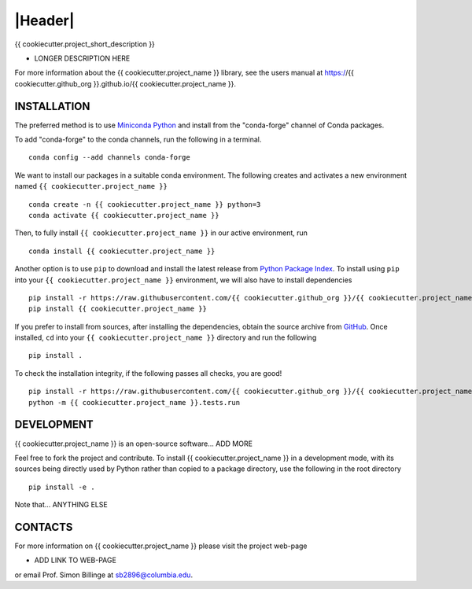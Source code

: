 |Header|
========

.. |Header| raw:: html

        <h1 style="margin-top: 0; margin-bottom: 0;">
                <a href=".." style="text-decoration:none;">
                        <img style="vertical-align:middle" src="https://www.diffpy.org/_static/diffpy_logo_header.png" width="100">
                        <!--maybe use https://github.com/{{ cookiecutter.github_org }}.png ?-->
                        <span>{{ cookiecutter.project_name }}</span>
                </a>
        </h1>
   
|PyPi| |Forge| |PythonVersion| |Tracking| |PR|

|Test| |CI| |Codecov| |Black| |DOI| 

.. |Black| image:: https://img.shields.io/badge/code_style-black-black
        :target: https://github.com/psf/black
   
.. |CI| image:: https://github.com/{{ cookiecutter.github_org }}/{{ cookiecutter.project_name }}/actions/workflows/main.yml/badge.svg
        :target: https://github.com/{{ cookiecutter.github_org }}/{{ cookiecutter.project_name }}/actions/workflows/main.yml

.. |Codecov| image:: https://codecov.io/gh/{{ cookiecutter.github_org }}/{{ cookiecutter.project_name }}/branch/main/graph/badge.svg
        :target: https://codecov.io/gh/{{ cookiecutter.github_org }}/{{ cookiecutter.project_name }}
   
.. |DOI| image:: https://img.shields.io/badge/TO_ADD_DOI-need_a_doi_%3F-red
        :target: https://docs.github.com/en/repositories/archiving-a-github-repository/referencing-and-citing-content
   
.. |Forge| image:: https://img.shields.io/conda/vn/conda-forge/{{ cookiecutter.project_name }}
        :target: https://anaconda.org/conda-forge/{{ cookiecutter.project_name }}

.. |PR| image:: https://img.shields.io/badge/PR-Welcome-29ab47ff
        :target: https://github.com/{{ cookiecutter.github_org }}/{{ cookiecutter.project_name }}/blob/main/CONTRIBUTING.rst

.. |PyPi| image:: https://img.shields.io/pypi/v/{{ cookiecutter.project_name }}
        :target: https://pypi.org/project/{{ cookiecutter.project_name }}/
   
.. |PythonVersion| image:: https://img.shields.io/pypi/pyversions/{{ cookiecutter.project_name }}
        :target: https://pypi.org/project/{{ cookiecutter.project_name }}/

.. |Test| image:: https://img.shields.io/badge/TO_ADD_TEST-need_a_test.yml_%3F-red
        :target: https://github.com/matplotlib/matplotlib/blob/main/.github/workflows/tests.yml

.. |Tracking| image:: https://img.shields.io/badge/issue_tracking-github-blue
        :target: https://github.com/{{ cookiecutter.github_org }}/{{ cookiecutter.project_name }}/issues

{{ cookiecutter.project_short_description }}

* LONGER DESCRIPTION HERE

For more information about the {{ cookiecutter.project_name }} library, see the users manual at https://{{ cookiecutter.github_org }}.github.io/{{ cookiecutter.project_name }}.

INSTALLATION
------------

The preferred method is to use `Miniconda Python
<https://docs.conda.io/projects/miniconda/en/latest/miniconda-install.html>`_
and install from the "conda-forge" channel of Conda packages.

To add "conda-forge" to the conda channels, run the following in a terminal. ::

        conda config --add channels conda-forge

We want to install our packages in a suitable conda environment.
The following creates and activates a new environment named ``{{ cookiecutter.project_name }}`` ::

        conda create -n {{ cookiecutter.project_name }} python=3
        conda activate {{ cookiecutter.project_name }}

Then, to fully install ``{{ cookiecutter.project_name }}`` in our active environment, run ::

        conda install {{ cookiecutter.project_name }}

Another option is to use ``pip`` to download and install the latest release from
`Python Package Index <https://pypi.python.org>`_.
To install using ``pip`` into your ``{{ cookiecutter.project_name }}`` environment, we will also have to install dependencies ::

        pip install -r https://raw.githubusercontent.com/{{ cookiecutter.github_org }}/{{ cookiecutter.project_name }}/main/requirements/run.txt
        pip install {{ cookiecutter.project_name }}

If you prefer to install from sources, after installing the dependencies, obtain the source archive from
`GitHub <https://github.com/{{ cookiecutter.github_org }}/{{ cookiecutter.project_name }}/>`_. Once installed, ``cd`` into your ``{{ cookiecutter.project_name }}`` directory
and run the following ::

        pip install .

To check the installation integrity, if the following passes all checks, you are good! ::

        pip install -r https://raw.githubusercontent.com/{{ cookiecutter.github_org }}/{{ cookiecutter.project_name }}/main/requirements/test.txt
        python -m {{ cookiecutter.project_name }}.tests.run

DEVELOPMENT
-----------

{{ cookiecutter.project_name }} is an open-source software... ADD MORE

Feel free to fork the project and contribute. To install {{ cookiecutter.project_name }}
in a development mode, with its sources being directly used by Python
rather than copied to a package directory, use the following in the root
directory ::

        pip install -e .

Note that... ANYTHING ELSE


CONTACTS
--------

For more information on {{ cookiecutter.project_name }} please visit the project web-page

* ADD LINK TO WEB-PAGE

or email Prof. Simon Billinge at sb2896@columbia.edu.
